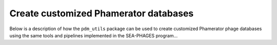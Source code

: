 Create customized Phamerator databases
======================================
Below is a description of how the ``pdm_utils`` package can be used to
create customized Phamerator phage databases using the same tools and pipelines
implemented in the SEA-PHAGES program...
